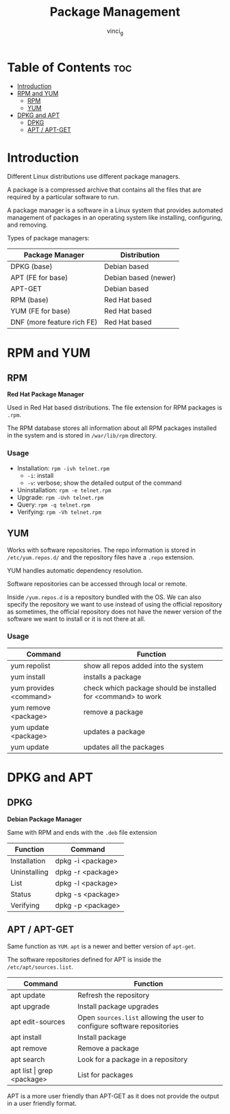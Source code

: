 #+TITLE: Package Management
#+AUTHOR: vinci_g
#+OPTIONS: toc

* Table of Contents :toc:
- [[#introduction][Introduction]]
- [[#rpm-and-yum][RPM and YUM]]
  - [[#rpm][RPM]]
  - [[#yum][YUM]]
- [[#dpkg-and-apt][DPKG and APT]]
  - [[#dpkg][DPKG]]
  - [[#apt--apt-get][APT / APT-GET]]

* Introduction
Different Linux distributions use different package managers.

A package is a compressed archive that contains all the files that are required by a particular software to run.

A package manager is a software in a Linux system that provides automated management of packages in an operating system like installing, configuring, and removing.

Types of package managers:

| Package Manager            | Distribution         |
|----------------------------+----------------------|
| DPKG (base)                | Debian based         |
| APT (FE for base)          | Debian based (newer) |
| APT-GET                    | Debian based         |
| RPM (base)                 | Red Hat based        |
| YUM (FE for base)          | Red Hat based        |
| DNF (more feature rich FE) | Red Hat based        |

* RPM and YUM

** RPM
*Red Hat Package Manager*

Used in Red Hat based distributions. The file extension for RPM packages is ~.rpm~.

The RPM database stores all information about all RPM packages installed in the system and is stored in ~/war/lib/rpm~ directory.

*** Usage
- Installation: ~rpm -ivh telnet.rpm~
  - ~-i~: install
  - ~-v~: verbose; show the detailed output of the command
- Uninstallation: ~rpm -e telnet.rpm~
- Upgrade: ~rpm -Uvh telnet.rpm~
- Query: ~rpm -q telnet.rpm~
- Verifying: ~rpm -Vh telnet.rpm~

** YUM
Works with software repositories. The repo information is stored in ~/etc/yum.repos.d/~ and the repository files have a ~.repo~ extension.

YUM handles automatic dependency resolution.

Software repositories can be accessed through local or remote.

Inside ~/yum.repos.d~ is a repository bundled with the OS. We can also specify the repository we want to use instead of using the official repository as sometimes, the official repository does not have the newer version of the software we want to install or it is not there at all.

*** Usage

| Command                | Function                                                      |
|------------------------+---------------------------------------------------------------|
| yum repolist           | show all repos added into the system                          |
| yum install            | installs a package                                            |
| yum provides <command> | check which package should be installed for <command> to work |
| yum remove <package>   | remove a package                                              |
| yum update <package>   | updates a package                                             |
| yum update             | updates all the packages                                      |

* DPKG and APT

** DPKG
*Debian Package Manager*

Same with RPM and ends with the ~.deb~ file extension

| Function     | Command           |
|--------------+-------------------|
| Installation | dpkg -i <package> |
| Uninstalling | dpkg -r <package> |
| List         | dpkg -l <package> |
| Status       | dpkg -s <package> |
| Verifying    | dpkg -p <package> |

** APT / APT-GET
Same function as ~YUM~. ~apt~ is a newer and better version of ~apt-get~.

The software repositories defined for APT is inside the ~/etc/apt/sources.list~.

| Command                       | Function                                                                 |
|-------------------------------+--------------------------------------------------------------------------|
| apt update                    | Refresh the repository                                                   |
| apt upgrade                   | Install package upgrades                                                 |
| apt edit-sources              | Open ~sources.list~ allowing the user to configure software repositories |
| apt install                   | Install package                                                          |
| apt remove                    | Remove a package                                                         |
| apt search                    | Look for a package in a repository                                       |
| apt list \vert grep <package> | List for packages                                                        |

APT is a more user friendly than APT-GET as it does not provide the output in a user friendly format.

